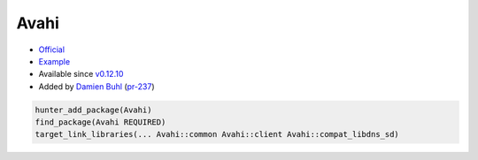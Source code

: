 .. spelling::

    Avahi

.. index:: networking ; Avahi

.. _pkg.Avahi:

Avahi
=====

-  `Official <http://www.avahi.org>`__
-  `Example <https://github.com/ruslo/hunter/blob/master/examples/Avahi/CMakeLists.txt>`__
-  Available since
   `v0.12.10 <https://github.com/ruslo/hunter/releases/tag/v0.12.10>`__
-  Added by `Damien Buhl <https://github.com/daminetreg>`__
   (`pr-237 <https://github.com/ruslo/hunter/pull/237>`__)

.. code-block:: cmake

    hunter_add_package(Avahi)
    find_package(Avahi REQUIRED)
    target_link_libraries(... Avahi::common Avahi::client Avahi::compat_libdns_sd)
